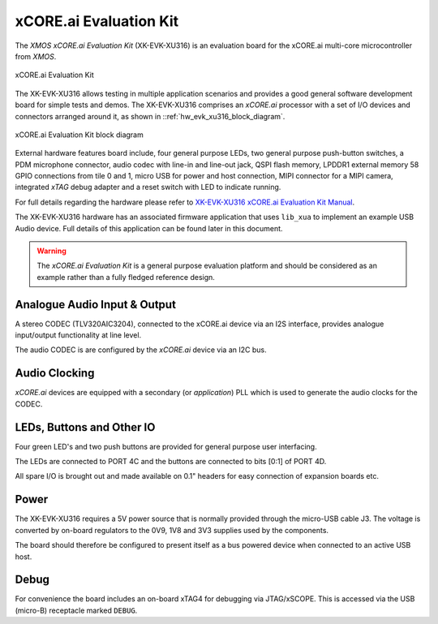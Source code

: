 xCORE.ai Evaluation Kit
.......................

The `XMOS xCORE.ai Evaluation Kit` (XK-EVK-XU316) is an evaluation board for the xCORE.ai multi-core microcontroller 
from `XMOS`.

.. _hw_evk_xu316_image:
.. figure:: xk_evk_xu316.*
    :scale: 50%
    :align: center

    xCORE.ai Evaluation Kit

The XK-EVK-XU316  allows testing in multiple application scenarios and provides a good general software development
board for simple tests and demos. The XK-EVK-XU316 comprises an `xCORE.ai` processor with a set of I/O devices and 
connectors arranged around it, as shown in ::ref:`hw_evk_xu316_block_diagram`. 

.. _hw_evk_xu316_block_diagram:
.. figure:: xk_evk_xu316_block_diagram.*
    :scale: 70%
    :align: center

    xCORE.ai Evaluation Kit block diagram

External hardware features board include, four general purpose LEDs, two general purpose push-button switches, 
a PDM microphone connector, audio codec with line-in and line-out jack, QSPI flash memory, LPDDR1 external memory 
58 GPIO connections from tile 0 and 1, micro USB for power and host connection, MIPI connector for a MIPI camera, 
integrated `xTAG` debug adapter and a reset switch with LED to indicate running. 

For full details regarding the hardware please refer to `XK-EVK-XU316 xCORE.ai Evaluation Kit Manual
<https://www.xmos.ai/download/xcore.ai-explorer-board-v2.0-hardware-manual(5).pdf>`_.

The XK-EVK-XU316 hardware has an associated firmware application that uses ``lib_xua`` to implement an example USB 
Audio device. Full details of this application can be found later in this document.

.. warning:: 

    The `xCORE.ai Evaluation Kit` is a general purpose evaluation platform and should be considered as an example rather
    than a fully fledged reference design.

Analogue Audio Input & Output
+++++++++++++++++++++++++++++

A stereo CODEC (TLV320AIC3204), connected to the xCORE.ai device via an I2S interface, provides analogue input/output 
functionality at line level.

The audio CODEC is are configured by the `xCORE.ai` device via an I2C bus. 

Audio Clocking
++++++++++++++

`xCORE.ai` devices are equipped with a secondary (or `application`) PLL which is used to generate the audio clocks for the CODEC.

LEDs, Buttons and Other IO
++++++++++++++++++++++++++

Four green LED's and two push buttons are provided for general purpose user interfacing. 

The LEDs are connected to PORT 4C and the buttons are connected to bits [0:1] of PORT 4D.

All spare I/O is brought out and made available on 0.1" headers for easy connection of expansion 
boards etc.

Power
+++++

The XK-EVK-XU316 requires a 5V power source that is normally provided through the micro-USB cable J3.
The voltage is converted by on-board regulators to the 0V9, 1V8 and 3V3 supplies used by the components.

The board should therefore be configured to present itself as a bus powered device when connected to an 
active USB host.

Debug
+++++

For convenience the board includes an on-board xTAG4 for debugging via JTAG/xSCOPE. 
This is accessed via the USB (micro-B) receptacle marked ``DEBUG``. 

